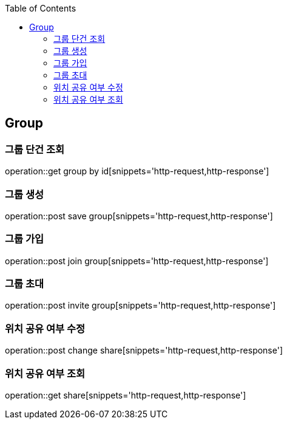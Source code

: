 :doctype: book
:icons: font
:source-highlighter: highlightjs
:toc: left
:toclevels: 4

== Group
=== 그룹 단건 조회
operation::get group by id[snippets='http-request,http-response']

=== 그룹 생성
operation::post save group[snippets='http-request,http-response']

=== 그룹 가입
operation::post join group[snippets='http-request,http-response']

=== 그룹 초대
operation::post invite group[snippets='http-request,http-response']

=== 위치 공유 여부 수정
operation::post change share[snippets='http-request,http-response']

=== 위치 공유 여부 조회
operation::get share[snippets='http-request,http-response']
